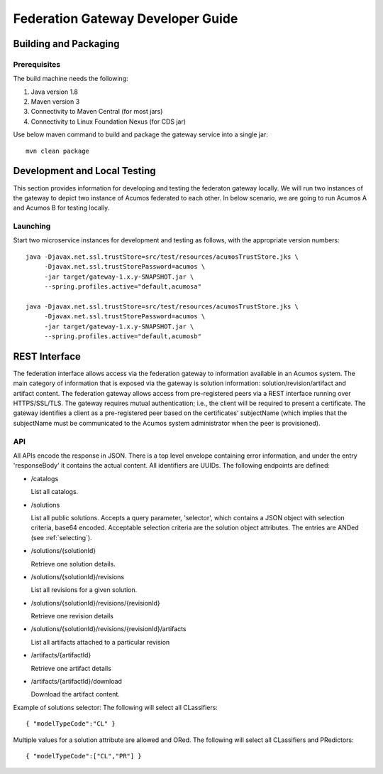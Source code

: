 .. ===============LICENSE_START=======================================================
.. Acumos CC-BY-4.0
.. ===================================================================================
.. Copyright (C) 2017-2018 AT&T Intellectual Property & Tech Mahindra. All rights reserved.
.. ===================================================================================
.. This Acumos documentation file is distributed by AT&T and Tech Mahindra
.. under the Creative Commons Attribution 4.0 International License (the "License");
.. you may not use this file except in compliance with the License.
.. You may obtain a copy of the License at
..
.. http://creativecommons.org/licenses/by/4.0
..
.. This file is distributed on an "AS IS" BASIS,
.. WITHOUT WARRANTIES OR CONDITIONS OF ANY KIND, either express or implied.
.. See the License for the specific language governing permissions and
.. limitations under the License.
.. ===============LICENSE_END=========================================================

==================================
Federation Gateway Developer Guide
==================================

Building and Packaging
----------------------

Prerequisites
~~~~~~~~~~~~~

The build machine needs the following:

1. Java version 1.8
2. Maven version 3
3. Connectivity to Maven Central (for most jars)
4. Connectivity to Linux Foundation Nexus (for CDS jar)


Use below maven command to build and package the gateway service into a single jar::

	mvn clean package

Development and Local Testing
-----------------------------

This section provides information for developing and testing the federaton gateway locally.
We will run two instances of the gateway to depict two instance of Acumos federated to each other.
In below scenario, we are going to run Acumos A and Acumos B for testing locally.

Launching
~~~~~~~~~

Start two microservice instances for development and testing as follows, with the appropriate version numbers::

    java -Djavax.net.ssl.trustStore=src/test/resources/acumosTrustStore.jks \
         -Djavax.net.ssl.trustStorePassword=acumos \
         -jar target/gateway-1.x.y-SNAPSHOT.jar \
         --spring.profiles.active="default,acumosa" 

    java -Djavax.net.ssl.trustStore=src/test/resources/acumosTrustStore.jks \
         -Djavax.net.ssl.trustStorePassword=acumos \
         -jar target/gateway-1.x.y-SNAPSHOT.jar \
         --spring.profiles.active="default,acumosb"


REST Interface
--------------

The federation interface allows access via the federation gateway to information available in an Acumos system.
The main category of information that is exposed via the gateway is solution information: solution/revision/artifact and artifact content.
The federation gateway allows access from pre-registered peers via a REST interface running over HTTPS/SSL/TLS.
The gateway requires mutual authentication; i.e., the client will be required to present a certificate.
The gateway identifies a client as a pre-registered peer based on the certificates' subjectName
(which implies that the subjectName must be communicated to the Acumos system administrator when the peer is provisioned).

API
~~~

All APIs encode the response in JSON.
There is a top level envelope containing error information, and under the entry 'responseBody' it contains the actual content.
All identifiers are UUIDs.
The following endpoints are defined:

* /catalogs

  List all catalogs.

* /solutions

  List all public solutions. Accepts a query parameter, 'selector', which contains a JSON object with selection criteria, base64 encoded. Acceptable selection criteria are the solution object attributes. The entries are ANDed (see :ref:`selecting`).

* /solutions/{solutionId}

  Retrieve one solution details.

* /solutions/{solutionId}/revisions

  List all revisions for a given solution.

* /solutions/{solutionId}/revisions/{revisionId}

  Retrieve one revision details

* /solutions/{solutionId}/revisions/{revisionId}/artifacts

  List all artifacts attached to a particular revision

* /artifacts/{artifactId}

  Retrieve one artifact details

* /artifacts/{artifactId}/download

  Download the artifact content.

Example of solutions selector: The following will select all CLassifiers::

    { "modelTypeCode":"CL" }

Multiple values for a solution attribute are allowed and ORed.  The following will select all CLassifiers and PRedictors::

    { "modelTypeCode":["CL","PR"] }
